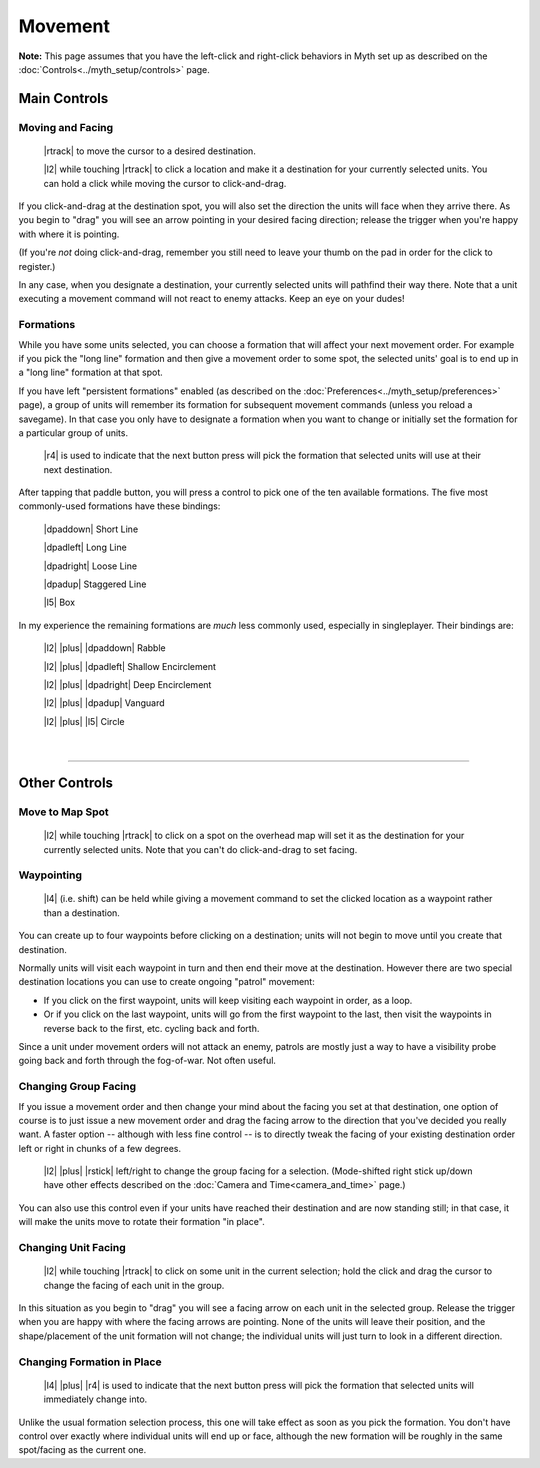 Movement
========

**Note:** This page assumes that you have the left-click and right-click behaviors in Myth set up as described on the :doc:`Controls<../myth_setup/controls>` page.

Main Controls
-------------

Moving and Facing
~~~~~~~~~~~~~~~~~

  |rtrack| to move the cursor to a desired destination.

  |l2| while touching |rtrack| to click a location and make it a destination for your currently selected units. You can hold a click while moving the cursor to click-and-drag.

If you click-and-drag at the destination spot, you will also set the direction the units will face when they arrive there. As you begin to "drag" you will see an arrow pointing in your desired facing direction; release the trigger when you're happy with where it is pointing.

(If you're *not* doing click-and-drag, remember you still need to leave your thumb on the pad in order for the click to register.)

In any case, when you designate a destination, your currently selected units will pathfind their way there. Note that a unit executing a movement command will not react to enemy attacks. Keep an eye on your dudes!

Formations
~~~~~~~~~~

While you have some units selected, you can choose a formation that will affect your next movement order. For example if you pick the "long line" formation and then give a movement order to some spot, the selected units' goal is to end up in a "long line" formation at that spot.

If you have left "persistent formations" enabled (as described on the :doc:`Preferences<../myth_setup/preferences>` page), a group of units will remember its formation for subsequent movement commands (unless you reload a savegame). In that case you only have to designate a formation when you want to change or initially set the formation for a particular group of units.

  |r4| is used to indicate that the next button press will pick the formation that selected units will use at their next destination.

After tapping that paddle button, you will press a control to pick one of the ten available formations. The five most commonly-used formations have these bindings:

  |dpaddown| Short Line

  |dpadleft| Long Line

  |dpadright| Loose Line

  |dpadup| Staggered Line

  |l5| Box

In my experience the remaining formations are *much* less commonly used, especially in singleplayer. Their bindings are:

  |l2| |plus| |dpaddown| Rabble

  |l2| |plus| |dpadleft| Shallow Encirclement

  |l2| |plus| |dpadright| Deep Encirclement

  |l2| |plus| |dpadup| Vanguard

  |l2| |plus| |l5| Circle

|

--------------

Other Controls
--------------

Move to Map Spot
~~~~~~~~~~~~~~~~

  |l2| while touching |rtrack| to click on a spot on the overhead map will set it as the destination for your currently selected units. Note that you can't do click-and-drag to set facing.

Waypointing
~~~~~~~~~~~

  |l4| (i.e. shift) can be held while giving a movement command to set the clicked location as a waypoint rather than a destination.

You can create up to four waypoints before clicking on a destination; units will not begin to move until you create that destination.

Normally units will visit each waypoint in turn and then end their move at the destination. However there are two special destination locations you can use to create ongoing "patrol" movement:

* If you click on the first waypoint, units will keep visiting each waypoint in order, as a loop.
* Or if you click on the last waypoint, units will go from the first waypoint to the last, then visit the waypoints in reverse back to the first, etc. cycling back and forth.

Since a unit under movement orders will not attack an enemy, patrols are mostly just a way to have a visibility probe going back and forth through the fog-of-war. Not often useful.

Changing Group Facing
~~~~~~~~~~~~~~~~~~~~~

If you issue a movement order and then change your mind about the facing you set at that destination, one option of course is to just issue a new movement order and drag the facing arrow to the direction that you've decided you really want. A faster option -- although with less fine control -- is to directly tweak the facing of your existing destination order left or right in chunks of a few degrees.

  |l2| |plus| |rstick| left/right to change the group facing for a selection. (Mode-shifted right stick up/down have other effects described on the :doc:`Camera and Time<camera_and_time>` page.)

You can also use this control even if your units have reached their destination and are now standing still; in that case, it will make the units move to rotate their formation "in place".

Changing Unit Facing
~~~~~~~~~~~~~~~~~~~~

  |l2| while touching |rtrack| to click on some unit in the current selection; hold the click and drag the cursor to change the facing of each unit in the group.

In this situation as you begin to "drag" you will see a facing arrow on each unit in the selected group. Release the trigger when you are happy with where the facing arrows are pointing. None of the units will leave their position, and the shape/placement of the unit formation will not change; the individual units will just turn to look in a different direction.

Changing Formation in Place
~~~~~~~~~~~~~~~~~~~~~~~~~~~

  |l4| |plus| |r4| is used to indicate that the next button press will pick the formation that selected units will immediately change into.

Unlike the usual formation selection process, this one will take effect as soon as you pick the formation. You don't have control over exactly where individual units will end up or face, although the new formation will be roughly in the same spot/facing as the current one.